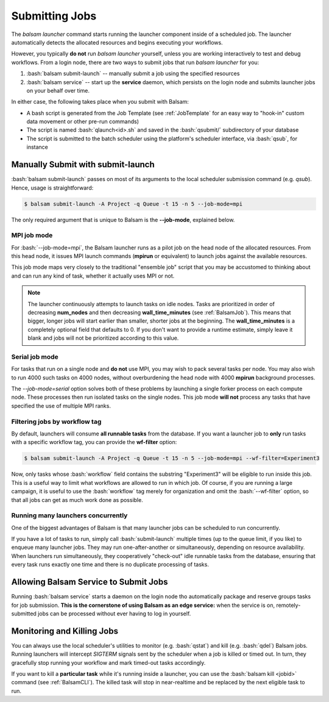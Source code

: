 Submitting Jobs
=================
The `balsam launcher` command starts running the launcher component inside of a
scheduled job. The launcher automatically detects the allocated resources and 
begins executing your workflows.

However, you typically **do not** run `balsam launcher` yourself, unless you are
working interactively to test and debug workflows. From a login node,
there are two ways to submit jobs that run `balsam launcher` for you:

1. :bash:`balsam submit-launch` -- manually submit a job using the specified resources

2. :bash:`balsam service` -- start up the **service** daemon, which persists
   on the login node and submits launcher jobs on your behalf over time.

In either case, the following takes place when you submit with Balsam:

- A bash script is generated from the Job Template (see
  :ref:`JobTemplate` for an easy way to "hook-in" custom data movement or other
  pre-run commands) 
- The script is named :bash:`qlaunch<id>.sh` and saved in the :bash:`qsubmit/` subdirectory of your database 
- The script is submitted to the batch scheduler using the platform's scheduler interface, via :bash:`qsub`, for instance

Manually Submit with **submit-launch**
---------------------------------------
:bash:`balsam submit-launch` passes on most of its arguments to the local
scheduler submission command (e.g. `qsub`). Hence, usage is straightforward:

.. code-block:: bash

    $ balsam submit-launch -A Project -q Queue -t 15 -n 5 --job-mode=mpi

The only required argument that is unique to Balsam is the **--job-mode**, explained
below.

MPI job mode
~~~~~~~~~~~~~
For :bash:`--job-mode=mpi`, the Balsam launcher runs as a pilot job on the
head node of the allocated resources.  From this head node, it issues MPI
launch commands (**mpirun** or equivalent) to launch jobs against the 
available resources.

This job mode maps very closely to the traditional "ensemble job" script
that you may be accustomed to thinking about and can run any kind of 
task, whether it actually uses MPI or not.

.. note::
    The launcher continuously attempts to launch tasks on idle
    nodes. Tasks are prioritized in order of decreasing **num_nodes**
    and then decreasing **wall_time_minutes** (see :ref:`BalsamJob`). This means that bigger, longer jobs will start
    earlier than smaller, shorter jobs at the beginning.  The **wall_time_minutes** 
    is a completely optional field that defaults to 0.  If you don't want to
    provide a runtime estimate, simply leave it blank and jobs will not be 
    prioritized according to this value. 
    

Serial job mode
~~~~~~~~~~~~~~~~
For tasks that run on a single node and **do not** use MPI, you may wish to
pack several tasks per node.  You may also wish to run 4000 such tasks 
on 4000 nodes, without overburdening the head node with 4000 **mpirun**
background processes. 

The `--job-mode=serial` option solves both of these problems by launching
a single forker process on each compute node.  These processes then run 
isolated tasks on the single nodes.  This job mode **will not** process
any tasks that have specified the use of multiple MPI ranks.

Filtering jobs by workflow tag
~~~~~~~~~~~~~~~~~~~~~~~~~~~~~~~~~~
By default, launchers will consume **all runnable tasks** from the database.
If you want a launcher job to **only** run tasks with a specific workflow
tag, you can provide the **wf-filter** option:

.. code-block:: bash

    $ balsam submit-launch -A Project -q Queue -t 15 -n 5 --job-mode=mpi --wf-filter=Experiment3

Now, only tasks whose :bash:`workflow` field contains the substring "Experiment3"
will be eligible to run inside this job.  This is a useful way to limit what workflows
are allowed to run in which job.  Of course, if you are running a large campaign, it is useful
to use the :bash:`workflow` tag merely for organization and omit the :bash:`--wf-filter` option,
so that all jobs can get as much work done as possible.

Running many launchers concurrently
~~~~~~~~~~~~~~~~~~~~~~~~~~~~~~~~~~~~~~
One of the biggest advantages of Balsam is that many launcher jobs
can be scheduled to run concurrently.  

If you have a lot of tasks to run, simply call :bash:`submit-launch`
multiple times (up to the queue limit, if you like) to enqueue many 
launcher jobs. They may run one-after-another or simultaneously, depending
on resource availability. When launchers run simultaneously, they  
cooperatively "check-out" idle runnable tasks from the database, ensuring
that every task runs exactly one time and there is no duplicate processing
of tasks.

Allowing Balsam Service to Submit Jobs
----------------------------------------

Running :bash:`balsam service` starts a daemon on the login node tho
automatically package and reserve groups tasks for job submission.
**This is the cornerstone of using Balsam as an edge service:**
when the service is on, remotely-submitted jobs can be processed without ever
having to log in yourself.

Monitoring and Killing Jobs
----------------------------
You can always use the local scheduler's utilities to monitor (e.g.
:bash:`qstat`) and kill (e.g. :bash:`qdel`) Balsam jobs. Running launchers
will intercept `SIGTERM` signals sent by the scheduler when a job
is killed or timed out. In turn, they gracefully stop running your workflow
and mark timed-out tasks accordingly.

If you want to kill a **particular task** while it's running inside a
launcher, you can use the :bash:`balsam kill <jobid>` command (see
:ref:`BalsamCLI`). The killed task will stop in near-realtime and be replaced
by the next eligible task to run.